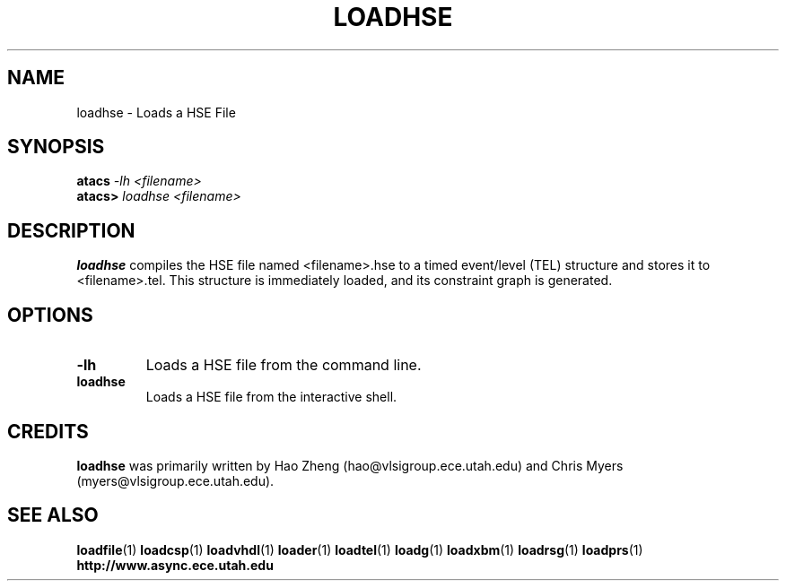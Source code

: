 .TH LOADHSE 1 "28 September 2001" "" ""
.SH NAME
loadhse \- Loads a HSE File
.SH SYNOPSIS
.nf
.BI atacs " -lh <filename>"
.br
.BI atacs> " loadhse <filename>"
.fi
.SH DESCRIPTION
.B loadhse
compiles the HSE file named <filename>.hse to a
timed event/level (TEL) structure and stores it to <filename>.tel.
This structure is immediately loaded, and its constraint graph
is generated.
.SH OPTIONS
.TP
.BI \-lh
Loads a HSE file from the command line.
.TP
.BI loadhse
Loads a HSE file from the interactive shell.
.SH CREDITS
.B loadhse
was primarily written by Hao Zheng (hao@vlsigroup.ece.utah.edu) and 
Chris Myers (myers@vlsigroup.ece.utah.edu).
.SH "SEE ALSO"
.BR loadfile (1)
.BR loadcsp (1)
.BR loadvhdl (1)
.BR loader (1)
.BR loadtel (1)
.BR loadg (1)
.BR loadxbm (1)
.BR loadrsg (1)
.BR loadprs (1)
.BR http://www.async.ece.utah.edu
